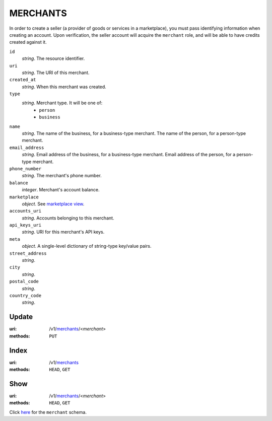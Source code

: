 =========
MERCHANTS
=========

In order to create a seller (a provider of goods or services in a
marketplace), you must pass identifying information when creating an account.
Upon verification, the seller account will acquire the ``merchant`` role, and
will be able to have credits created against it.

.. _merchant-view:

``id``
    *string*. The resource identifier. 

``uri``
    *string*. The URI of this merchant. 

``created_at``
    *string*. When this merchant was created.

``type``
    *string*. Merchant type. It will be one of:
        - ``person``
        - ``business``

``name``
    *string*. The name of the business, for a business-type merchant.
    The name of the person, for a person-type merchant.

``email_address``
    *string*. Email address of the business, for a business-type merchant.
    Email address of the person, for a person-type merchant.

``phone_number``
    *string*. The merchant's phone number.

``balance``
    *integer*. Merchant's account balance.

``marketplace``
    *object*. See `marketplace view
    <./marketplaces.rst#marketplace-view>`_.

``accounts_uri``
    *string*. Accounts belonging to this merchant.

``api_keys_uri``
    *string*. URI for this merchant's API keys.

``meta``
    *object*. A single-level dictionary of string-type key/value pairs.

``street_address``
    *string*. 
``city``
    *string*. 
``postal_code``
    *string*. 
``country_code``
    *string*. 


Update
======

:uri: /v1/`merchants <./merchants.rst>`_/<*merchant*>
:methods: ``PUT``



Index
=====

:uri: /v1/`merchants <./merchants.rst>`_
:methods: ``HEAD``, ``GET``



Show
====

:uri: /v1/`merchants <./merchants.rst>`_/<*merchant*>
:methods: ``HEAD``, ``GET``

Click `here <./merchants.rst#merchant-view>`_
for the ``merchant`` schema.



